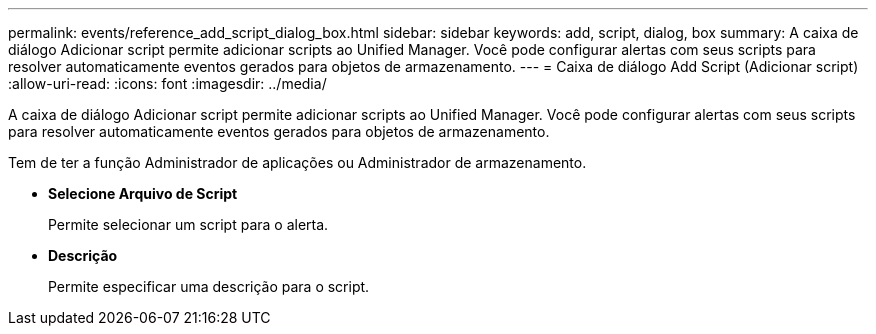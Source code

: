 ---
permalink: events/reference_add_script_dialog_box.html 
sidebar: sidebar 
keywords: add, script, dialog, box 
summary: A caixa de diálogo Adicionar script permite adicionar scripts ao Unified Manager. Você pode configurar alertas com seus scripts para resolver automaticamente eventos gerados para objetos de armazenamento. 
---
= Caixa de diálogo Add Script (Adicionar script)
:allow-uri-read: 
:icons: font
:imagesdir: ../media/


[role="lead"]
A caixa de diálogo Adicionar script permite adicionar scripts ao Unified Manager. Você pode configurar alertas com seus scripts para resolver automaticamente eventos gerados para objetos de armazenamento.

Tem de ter a função Administrador de aplicações ou Administrador de armazenamento.

* *Selecione Arquivo de Script*
+
Permite selecionar um script para o alerta.

* *Descrição*
+
Permite especificar uma descrição para o script.


